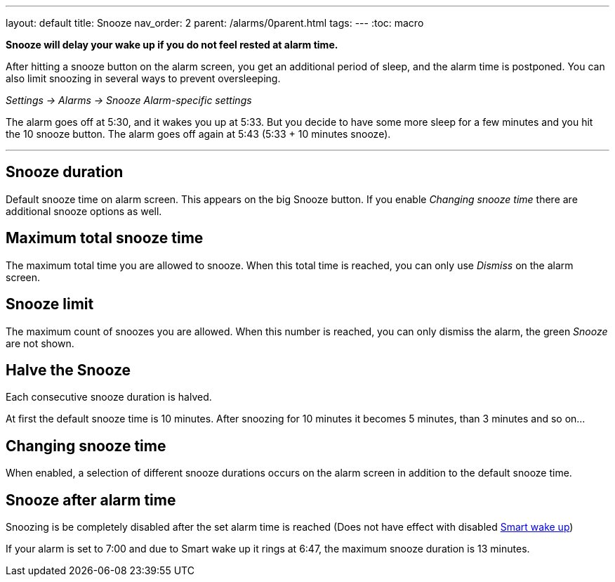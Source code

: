 ---
layout: default
title: Snooze
nav_order: 2
parent: /alarms/0parent.html
tags:
---
:toc: macro

*Snooze will delay your wake up if you do not feel rested at alarm time.*

After hitting a snooze button on the alarm screen, you get an additional period of sleep, and the alarm time is postponed.
You can also limit snoozing in several ways to prevent oversleeping.

_Settings -> Alarms -> Snooze_
_Alarm-specific settings_

[EXAMPLE]
The alarm goes off at 5:30, and it wakes you up at 5:33.
But you decide to have some more sleep for a few minutes and you hit the 10 snooze button.
The alarm goes off again at 5:43 (5:33 + 10 minutes snooze).

---
toc::[]
:toclevels: 3


== Snooze duration
Default snooze time on alarm screen. This appears on the big [color-green]#Snooze button#. If you enable _Changing snooze time_ there are additional snooze options as well.

== Maximum total snooze time
The maximum total time you are allowed to snooze. When this total time is reached, you can only use _Dismiss_ on the alarm screen.

== Snooze limit
The maximum count of snoozes you are allowed. When this number is reached, you can only dismiss the alarm, the green _Snooze_ are not shown.

== Halve the Snooze
Each consecutive snooze duration is halved.

[EXAMPLE]
At first the default snooze time is 10 minutes. After snoozing for 10 minutes it becomes 5 minutes, than 3 minutes and so on...


[[snooze-change]]
== Changing snooze time
When enabled, a selection of different snooze durations occurs on the alarm screen in addition to the default snooze time.

== Snooze after alarm time
Snoozing is be completely disabled after the set alarm time is reached (Does not have effect with disabled <</alarms/smart_wake_up#, Smart wake up>>)

[EXAMPLE]
If your alarm is set to 7:00 and due to Smart wake up it rings at 6:47, the maximum snooze duration is 13 minutes.
